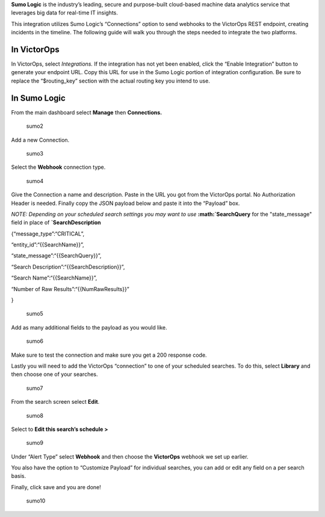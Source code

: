 **Sumo Logic** is the industry’s leading, secure and purpose-built
cloud-based machine data analytics service that leverages big data for
real-time IT insights.

This integration utilizes Sumo Logic’s “Connections” option to send
webhooks to the VictorOps REST endpoint, creating incidents in the
timeline. The following guide will walk you through the steps needed to
integrate the two platforms.

**In VictorOps**
----------------

In VictorOps, select *Integrations.* If the integration has not yet been
enabled, click the “Enable Integration” button to generate your endpoint
URL. Copy this URL for use in the Sumo Logic portion of integration
configuration. Be sure to replace the “$routing_key” section with the
actual routing key you intend to use.

**In Sumo Logic**
-----------------

From the main dashboard select **Manage** then **Connections.**

.. figure:: images/Sumo2.png
   :alt: sumo2

   sumo2

Add a new Connection.

.. figure:: images/Sumo3.png
   :alt: sumo3

   sumo3

Select the **Webhook** connection type.

.. figure:: images/Sumo4.png
   :alt: sumo4

   sumo4

Give the Connection a name and description. Paste in the URL you got
from the VictorOps portal. No Authorization Header is needed. Finally
copy the JSON payload below and paste it into the “Payload” box.

*NOTE: Depending on your scheduled search settings you may want to use*
**:math:`SearchQuery** for the "state\_message" field in place of **`\ SearchDescription**

{“message_type”:“CRITICAL”,

“entity_id”:“{{SearchName}}”,

“state_message”:“{{SearchQuery}}”,

“Search Description”:“{{SearchDescription}}”,

“Search Name”:“{{SearchName}}”,

“Number of Raw Results”:“{{NumRawResults}}”

}

.. figure:: images/Sumo5.png
   :alt: sumo5

   sumo5

Add as many additional fields to the payload as you would like.

.. figure:: images/Sumo6.png
   :alt: sumo6

   sumo6

Make sure to test the connection and make sure you get a 200 response
code.

Lastly you will need to add the VictorOps “connection” to one of your
scheduled searches. To do this, select **Library** and then choose one
of your searches.

.. figure:: images/Sumo7.png
   :alt: sumo7

   sumo7

From the search screen select **Edit**.

.. figure:: images/Sumo8.png
   :alt: sumo8

   sumo8

Select to **Edit this search’s schedule >**

.. figure:: images/Sumo9.png
   :alt: sumo9

   sumo9

Under “Alert Type” select **Webhook** and then choose
the **VictorOps** webhook we set up earlier.

You also have the option to “Customize Payload” for individual searches,
you can add or edit any field on a per search basis.

Finally, click save and you are done!

.. figure:: images/Sumo10.png
   :alt: sumo10

   sumo10
